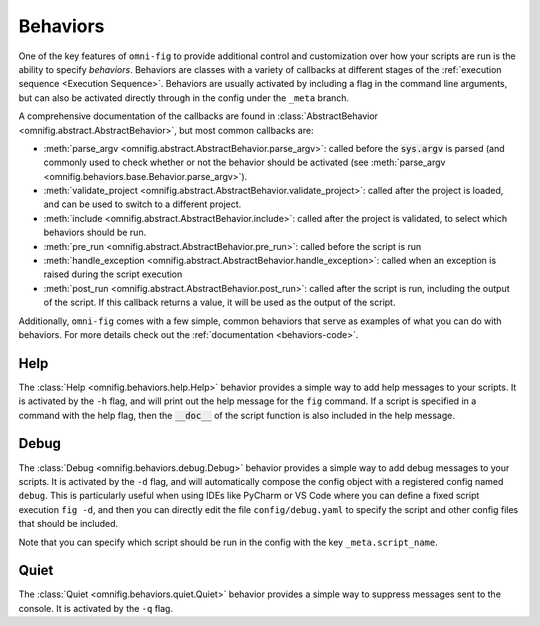 .. _behaviors-info:

Behaviors
================================================================================

.. TODO: vignette A2

One of the key features of ``omni-fig`` to provide additional control and customization over how your scripts are run is the ability to specify *behaviors*. Behaviors are classes with a variety of callbacks at different stages of the :ref:`execution sequence <Execution Sequence>`. Behaviors are usually activated by including a flag in the command line arguments, but can also be activated directly through in the config under the ``_meta`` branch.

A comprehensive documentation of the callbacks are found in :class:`AbstractBehavior <omnifig.abstract.AbstractBehavior>`, but most common callbacks are:

* :meth:`parse_argv <omnifig.abstract.AbstractBehavior.parse_argv>`: called before the :code:`sys.argv` is parsed (and commonly used to check whether or not the behavior should be activated (see :meth:`parse_argv <omnifig.behaviors.base.Behavior.parse_argv>`).

* :meth:`validate_project <omnifig.abstract.AbstractBehavior.validate_project>`: called after the project is loaded, and can be used to switch to a different project.

* :meth:`include <omnifig.abstract.AbstractBehavior.include>`: called after the project is validated, to select which behaviors should be run.

* :meth:`pre_run <omnifig.abstract.AbstractBehavior.pre_run>`: called before the script is run

* :meth:`handle_exception <omnifig.abstract.AbstractBehavior.handle_exception>`: called when an exception is raised during the script execution

* :meth:`post_run <omnifig.abstract.AbstractBehavior.post_run>`: called after the script is run, including the output of the script. If this callback returns a value, it will be used as the output of the script.

Additionally, ``omni-fig`` comes with a few simple, common behaviors that serve as examples of what you can do with behaviors. For more details check out the :ref:`documentation <behaviors-code>`.

Help
----

The :class:`Help <omnifig.behaviors.help.Help>` behavior provides a simple way to add help messages to your scripts. It is activated by the ``-h`` flag, and will print out the help message for the ``fig`` command. If a script is specified in a command with the help flag, then the :code:`__doc__` of the script function is also included in the help message.

Debug
-----

The :class:`Debug <omnifig.behaviors.debug.Debug>` behavior provides a simple way to add debug messages to your scripts. It is activated by the ``-d`` flag, and will automatically compose the config object with a registered config named ``debug``. This is particularly useful when using IDEs like PyCharm or VS Code where you can define a fixed script execution ``fig -d``, and then you can directly edit the file ``config/debug.yaml`` to specify the script and other config files that should be included.

Note that you can specify which script should be run in the config with the key ``_meta.script_name``.

Quiet
-----

The :class:`Quiet <omnifig.behaviors.quiet.Quiet>` behavior provides a simple way to suppress messages sent to the console. It is activated by the ``-q`` flag.

